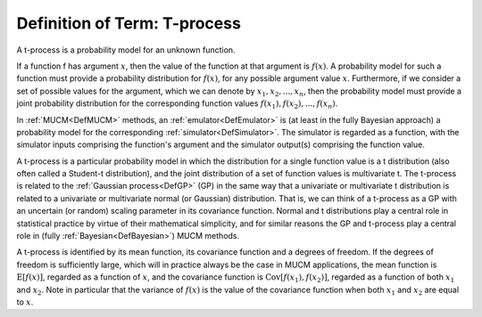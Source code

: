 .. _DefTProcess:

Definition of Term: T-process
=============================

A t-process is a probability model for an unknown function.

If a function f has argument :math:`x`, then the value of the function at
that argument is :math:`f(x)`. A probability model for such a function must
provide a probability distribution for :math:`f(x)`, for any possible
argument value :math:`x`. Furthermore, if we consider a set of possible
values for the argument, which we can denote by :math:`x_1, x_2, ..., x_n`,
then the probability model must provide a joint probability distribution
for the corresponding function values :math:`f(x_1), f(x_2), ..., f(x_n)`.

In :ref:`MUCM<DefMUCM>` methods, an :ref:`emulator<DefEmulator>`
is (at least in the fully Bayesian approach) a probability model for the
corresponding :ref:`simulator<DefSimulator>`. The simulator is
regarded as a function, with the simulator inputs comprising the
function's argument and the simulator output(s) comprising the function
value.

A t-process is a particular probability model in which the distribution
for a single function value is a t distribution (also often called a
Student-t distribution), and the joint distribution of a set of function
values is multivariate t. The t-process is related to the :ref:`Gaussian
process<DefGP>` (GP) in the same way that a univariate or
multivariate t distribution is related to a univariate or multivariate
normal (or Gaussian) distribution. That is, we can think of a t-process
as a GP with an uncertain (or random) scaling parameter in its
covariance function. Normal and t distributions play a central role in
statistical practice by virtue of their mathematical simplicity, and for
similar reasons the GP and t-process play a central role in (fully
:ref:`Bayesian<DefBayesian>`) MUCM methods.

A t-process is identified by its mean function, its covariance function
and a degrees of freedom. If the degrees of freedom is sufficiently
large, which will in practice always be the case in MUCM applications,
the mean function is :math:`\text{E}[f(x)]`, regarded as a function of
:math:`x`, and the covariance function is :math:`\text{Cov}[f(x_1), f(x_2)]`,
regarded as a function of both :math:`x_1` and :math:`x_2`. Note in particular
that the variance of :math:`f(x)` is the value of the covariance function
when both :math:`x_1` and :math:`x_2` are equal to :math:`x`.
